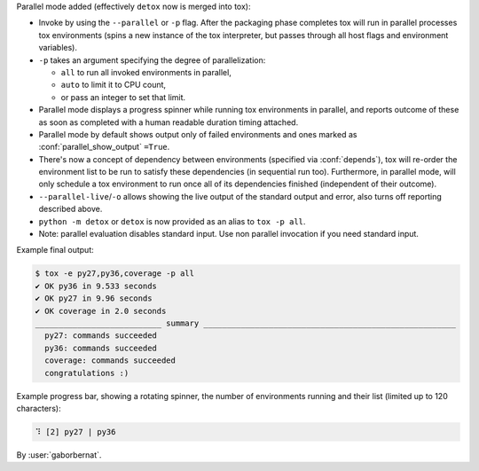 Parallel mode added (effectively ``detox`` now is merged into tox):

- Invoke by using the ``--parallel`` or ``-p`` flag. After the packaging phase completes tox will run in parallel
  processes tox environments (spins a new instance of the tox interpreter, but passes through all host flags and
  environment variables).
- ``-p`` takes an argument specifying the degree of parallelization:

  - ``all`` to run all invoked environments in parallel,
  - ``auto`` to limit it to CPU count,
  - or pass an integer to set that limit.
- Parallel mode displays a progress spinner while running tox environments in parallel, and reports outcome of
  these as soon as completed with a human readable duration timing attached.
- Parallel mode by default shows output only of failed environments and ones marked as :conf:`parallel_show_output`
  ``=True``.
- There's now a concept of dependency between environments (specified via :conf:`depends`), tox will re-order the
  environment list to be run to satisfy these dependencies (in sequential run too). Furthermore, in parallel mode,
  will only schedule a tox environment to run once all of its dependencies finished (independent of their outcome).
- ``--parallel-live``/``-o`` allows showing the live output of the standard output and error, also turns off reporting
  described above.
- ``python -m detox`` or ``detox`` is now provided as an alias to ``tox -p all``.
- Note: parallel evaluation disables standard input. Use non parallel invocation if you need standard input.

Example final output:

.. code-block:: bash

    $ tox -e py27,py36,coverage -p all
    ✔ OK py36 in 9.533 seconds
    ✔ OK py27 in 9.96 seconds
    ✔ OK coverage in 2.0 seconds
    ___________________________ summary ______________________________________________________
      py27: commands succeeded
      py36: commands succeeded
      coverage: commands succeeded
      congratulations :)


Example progress bar, showing a rotating spinner, the number of environments running and their list (limited up to 120 characters):

.. code-block:: bash

    ⠹ [2] py27 | py36


By :user:`gaborbernat`.
